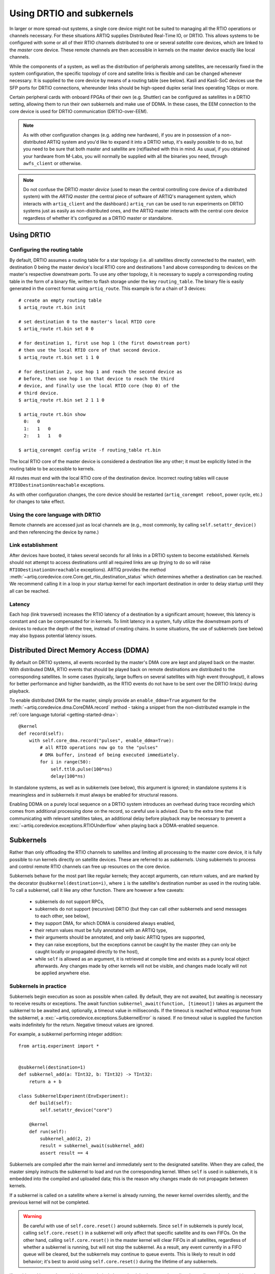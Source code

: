 .. _drtio-and-subkernels: 

Using DRTIO and subkernels 
========================== 

In larger or more spread-out systems, a single core device might not be suited to managing all the RTIO operations or channels necessary. For these situations ARTIQ supplies Distributed Real-Time IO, or DRTIO. This allows systems to be configured with some or all of their RTIO channels distributed to one or several *satellite* core devices, which are linked to the *master* core device. These remote channels are then accessible in kernels on the master device exactly like local channels. 

While the components of a system, as well as the distribution of peripherals among satellites, are necessarily fixed in the system configuration, the specific topology of core and satellite links is flexible and can be changed whenever necessary. It is supplied to the core device by means of a routing table (see below). Kasli and Kasli-SoC devices use the SFP ports for DRTIO connections, whereunder links should be high-speed duplex serial lines operating 1Gbps or more. 

Certain peripheral cards with onboard FPGAs of their own (e.g. Shuttler) can be configured as satellites in a DRTIO setting, allowing them to run their own subkernels and make use of DDMA. In these cases, the EEM connection to the core device is used for DRTIO communication (DRTIO-over-EEM). 

.. note:: 
    As with other configuration changes (e.g. adding new hardware), if you are in possession of a non-distributed ARTIQ system and you'd like to expand it into a DRTIO setup, it's easily possible to do so, but you need to be sure that both master and satellite are (re)flashed with this in mind. As usual, if you obtained your hardware from M-Labs, you will normally be supplied with all the binaries you need, through ``awfs_client`` or otherwise.  

.. note:: 
    Do not confuse the DRTIO *master device* (used to mean the central controlling core device of a distributed system) with the *ARTIQ master* (the central piece of software of ARTIQ's management system, which interacts with ``artiq_client`` and the dashboard.) ``artiq_run`` can be used to run experiments on DRTIO systems just as easily as non-distributed ones, and the ARTIQ master interacts with the central core device regardless of whether it's configured as a DRTIO master or standalone.

Using DRTIO
-----------

.. _drtio-routing:

Configuring the routing table
^^^^^^^^^^^^^^^^^^^^^^^^^^^^^

By default, DRTIO assumes a routing table for a star topology (i.e. all satellites directly connected to the master), with destination 0 being the master device's local RTIO core and destinations 1 and above corresponding to devices on the master's respective downstream ports. To use any other topology, it is necessary to supply a corresponding routing table in the form of a binary file, written to flash storage under the key ``routing_table``. The binary file is easily generated in the correct format using ``artiq_route``. This example is for a chain of 3 devices: ::   

    # create an empty routing table
    $ artiq_route rt.bin init

    # set destination 0 to the master's local RTIO core
    $ artiq_route rt.bin set 0 0

    # for destination 1, first use hop 1 (the first downstream port)
    # then use the local RTIO core of that second device.
    $ artiq_route rt.bin set 1 1 0

    # for destination 2, use hop 1 and reach the second device as
    # before, then use hop 1 on that device to reach the third
    # device, and finally use the local RTIO core (hop 0) of the
    # third device.
    $ artiq_route rt.bin set 2 1 1 0

    $ artiq_route rt.bin show
      0:   0
      1:   1   0
      2:   1   1   0

    $ artiq_coremgmt config write -f routing_table rt.bin

The local RTIO core of the master device is considered a destination like any other; it must be explicitly listed in the routing table to be accessible to kernels. 

All routes must end with the local RTIO core of the destination device. Incorrect routing tables will cause ``RTIODestinationUnreachable`` exceptions.  

As with other configuration changes, the core device should be restarted (``artiq_coremgmt reboot``, power cycle, etc.) for changes to take effect. 

Using the core language with DRTIO 
^^^^^^^^^^^^^^^^^^^^^^^^^^^^^^^^^^
Remote channels are accessed just as local channels are (e.g., most commonly, by calling ``self.setattr_device()`` and then referencing the device by name.)

Link establishment
^^^^^^^^^^^^^^^^^^
After devices have booted, it takes several seconds for all links in a DRTIO system to become established. Kernels should not attempt to access destinations until all required links are up (trying to do so will raise ``RTIODestinationUnreachable`` exceptions). ARTIQ provides the method :meth:`~artiq.coredevice.core.Core.get_rtio_destination_status` which determines whether a destination can be reached. We recommend calling it in a loop in your startup kernel for each important destination in order to delay startup until they all can be reached.

Latency
^^^^^^^
Each hop (link traversed) increases the RTIO latency of a destination by a significant amount; however, this latency is constant and can be compensated for in kernels. To limit latency in a system, fully utilize the downstream ports of devices to reduce the depth of the tree, instead of creating chains. In some situations, the use of subkernels (see below) may also bypass potential latency issues.

Distributed Direct Memory Access (DDMA)
---------------------------------------

By default on DRTIO systems, all events recorded by the master's DMA core are kept and played back on the master. With distributed DMA, RTIO events that should be played back on remote destinations are distributed to the corresponding satellites. In some cases (typically, large buffers on several satellites with high event throughput), it allows for better performance and higher bandwidth, as the RTIO events do not have to be sent over the DRTIO link(s) during playback.

To enable distributed DMA for the master, simply provide an ``enable_ddma=True`` argument for the :meth:`~artiq.coredevice.dma.CoreDMA.record` method - taking a snippet from the non-distributed example in the :ref:`core language tutorial <getting-started-dma>`: ::

        @kernel
        def record(self):
            with self.core_dma.record("pulses", enable_ddma=True):
                # all RTIO operations now go to the "pulses"
                # DMA buffer, instead of being executed immediately.
                for i in range(50):
                    self.ttl0.pulse(100*ns)
                    delay(100*ns)

In standalone systems, as well as in subkernels (see below), this argument is ignored; in standalone systems it is meaningless and in subkernels it must always be enabled for structural reasons.  

Enabling DDMA on a purely local sequence on a DRTIO system introduces an overhead during trace recording which comes from additional processing done on the record, so careful use is advised. Due to the extra time that communicating with relevant satellites takes, an additional delay before playback may be necessary to prevent a :exc:`~artiq.coredevice.exceptions.RTIOUnderflow` when playing back a DDMA-enabled sequence.

Subkernels
----------

Rather than only offloading the RTIO channels to satellites and limiting all processing to the master core device, it is fully possible to run kernels directly on satellite devices. These are referred to as *subkernels*. Using subkernels to process and control remote RTIO channels can free up resources on the core device.  

Subkernels behave for the most part like regular kernels; they accept arguments, can return values, and are marked by the decorator ``@subkernel(destination=i)``, where ``i`` is the satellite's destination number as used in the routing table. To call a subkernel, call it like any other function. There are however a few caveats: 

   - subkernels do not support RPCs,
   - subkernels do not support (recursive) DRTIO (but they can call other subkernels and send messages to each other, see below),
   - they support DMA, for which DDMA is considered always enabled,  
   - their return values must be fully annotated with an ARTIQ type,
   - their arguments should be annotated, and only basic ARTIQ types are supported,
   - they can raise exceptions, but the exceptions cannot be caught by the master (they can only be caught locally or propagated directly to the host), 
   - while ``self`` is allowed as an argument, it is retrieved at compile time and exists as a purely local object afterwards. Any changes made by other kernels will not be visible, and changes made locally will not be applied anywhere else.

Subkernels in practice
^^^^^^^^^^^^^^^^^^^^^^

Subkernels begin execution as soon as possible when called. By default, they are not awaited, but awaiting is necessary to receive results or exceptions. The await function ``subkernel_await(function, [timeout])`` takes as argument the subkernel to be awaited and, optionally, a timeout value in milliseconds. If the timeout is reached without response from the subkernel, a :exc:`~artiq.coredevice.exceptions.SubkernelError` is raised. If no timeout value is supplied the function waits indefinitely for the return. Negative timeout values are ignored. 

For example, a subkernel performing integer addition: ::

    from artiq.experiment import *


    @subkernel(destination=1)
    def subkernel_add(a: TInt32, b: TInt32) -> TInt32:
        return a + b

    class SubkernelExperiment(EnvExperiment):
        def build(self):
            self.setattr_device("core")

        @kernel
        def run(self):
            subkernel_add(2, 2)
            result = subkernel_await(subkernel_add)
            assert result == 4

Subkernels are compiled after the main kernel and immediately sent to the designated satellite. When they are called, the master simply instructs the subkernel to load and run the corresponding kernel. When ``self`` is used in subkernels, it is embedded into the compiled and uploaded data; this is the reason why changes made do not propagate between kernels.

If a subkernel is called on a satellite where a kernel is already running, the newer kernel overrides silently, and the previous kernel will not be completed. 

.. warning::
    Be careful with use of ``self.core.reset()`` around subkernels. Since ``self`` in subkernels is purely local, calling ``self.core.reset()`` in a subkernel will only affect that specific satellite and its own FIFOs. On the other hand, calling ``self.core.reset()`` in the master kernel will clear FIFOs in all satellites, regardless of whether a subkernel is running, but will not stop the subkernel. As a result, any event currently in a FIFO queue will be cleared, but the subkernels may continue to queue events. This is likely to result in odd behavior; it's best to avoid using ``self.core.reset()`` during the lifetime of any subkernels.  

If a subkernel is complex and its binary relatively large, the delay between the call and actually running the subkernel may be substantial. If it's necessary to minimize this delay, ``subkernel_preload(function)`` should be used before the call. 

While a subkernel is running, the satellite is disconnected from the RTIO interface of the master. As a result, regardless of what devices the subkernel itself uses, none of the RTIO devices on that satellite will be available to the master, nor will messages be passed on to any further satellites downstream. This applies both to regular RTIO operations and DDMA. While a subkernel is running, a satellite may use its own local DMA, but an attempt by any other device to run DDMA through the satellite will fail. Control is returned to the master when no subkernel is running -- to be sure that a device will be accessible, await before performing any RTIO operations on the affected satellite.

.. note:: 
    Subkernels do not exit automatically if a master kernel exits, and are seamlessly carried over between experiments. Much like RTIO events left in FIFO queues, the nature of seamless transition means subkernels left running after the end of an experiment cannot be guaranteed to complete (as they may be overriden by newer subkernels in the next experiment). Following experiments must also be aware of the risk of attempting to reach RTIO devices currently 'blocked' by an active subkernel left over from a previous experiment. This can be avoided simply by having each experiment await all of its subkernels at some point before exiting. Alternatively, if necessary, a system can be sanitized by calling trivial kernels in each satellite -- any leftover subkernels will be overriden and automatically cancelled.  

Calling other kernels
^^^^^^^^^^^^^^^^^^^^^

Subkernels can call other kernels and subkernels. For a more complex example: ::

    from artiq.experiment import *

    class SubkernelExperiment(EnvExperiment):
        def build(self):
            self.setattr_device("core")
            self.setattr_device("ttl0")
            self.setattr_device("ttl8")  # assuming it's on satellite

        @subkernel(destination=1)
        def add_and_pulse(self, a: TInt32, b: TInt32) -> TInt32:
            c = a + b
            self.pulse_ttl(c)
            return c

        @subkernel(destination=1)
        def pulse_ttl(self, delay: TInt32) -> TNone:
            self.ttl8.pulse(delay*us)

        @kernel
        def run(self):
            subkernel_preload(self.add_and_pulse)
            self.core.reset()
            delay(10*ms)
            self.add_and_pulse(2, 2)
            self.ttl0.pulse(15*us)
            result = subkernel_await(self.add_and_pulse)
            assert result == 4
            self.pulse_ttl(20)

In this case, without the preload, the delay after the core reset would need to be longer. Depending on the connection, the call may still take some time in itself. Notice that the method ``pulse_ttl()`` can be called both within a subkernel and on its own. 

.. note:: 
    Subkernels can call subkernels on any other satellite, not only their own. Care should however be taken that different kernels do not call subkernels on the same satellite, or only very cautiously. If, e.g., a newer call overrides a subkernel that another caller is awaiting, unpredictable timeouts or locks may result, as the original subkernel will never return. There is not currently any mechanism to check whether a particular satellite is 'busy'; it is up to the programmer to handle this correctly. 

Message passing
^^^^^^^^^^^^^^^

Apart from arguments and returns, subkernels can also pass messages between each other or the master with built-in ``subkernel_send()`` and ``subkernel_recv()`` functions. This can be used for communication between subkernels, to pass additional data, or to send partially computed data. Consider the following example: ::

    from artiq.experiment import *

    @subkernel(destination=1)
    def simple_message() -> TInt32:
        data = subkernel_recv("message", TInt32)
        return data + 20

    class MessagePassing(EnvExperiment):
        def build(self):
            self.setattr_device("core")

        @kernel
        def run(self):
            simple_self()
            subkernel_send(1, "message", 150)
            result = subkernel_await(simple_self)
            assert result == 170

The ``subkernel_send(destination, name, value)`` function requires three arguments: a destination, a name for the message (to be used for identification in the corresponding ``subkernel_recv()``), and the passed value.

The ``subkernel_recv(name, type, [timeout])`` function requires two arguments: message name (matching exactly the name provided in ``subkernel_send``) and expected type. Optionally, it also accepts a third argument, a timeout for the operation in milliseconds. As with ``subkernel_await``, the default behavior is to wait as long as necessary, and a negative argument is ignored. 

A message can only be received while a subkernel is running, and is placed into a buffer to be retrieved when required. As a result ``send`` executes independently of any receive and never deadlocks. However, a ``receive`` function may timeout or lock (wait forever) if no message with the correct name and destination is ever sent. 
